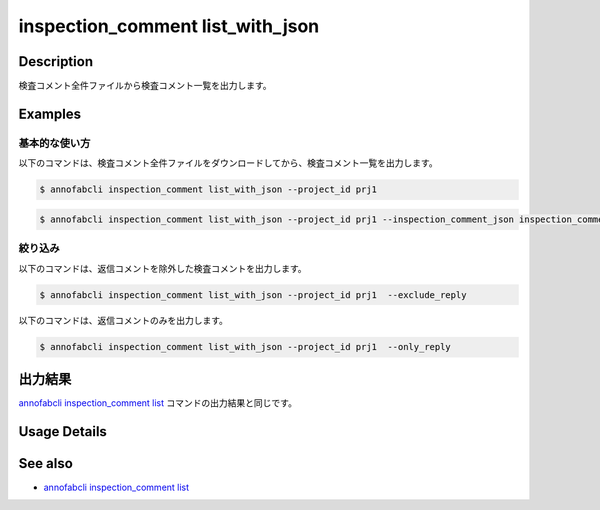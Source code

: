 ==========================================
inspection_comment list_with_json
==========================================

Description
=================================
検査コメント全件ファイルから検査コメント一覧を出力します。


Examples
=================================


基本的な使い方
--------------------------

以下のコマンドは、検査コメント全件ファイルをダウンロードしてから、検査コメント一覧を出力します。

.. code-block::

    $ annofabcli inspection_comment list_with_json --project_id prj1

.. code-block::

    $ annofabcli inspection_comment list_with_json --project_id prj1 --inspection_comment_json inspection_comment.json


絞り込み
--------------------------
以下のコマンドは、返信コメントを除外した検査コメントを出力します。

.. code-block::

    $ annofabcli inspection_comment list_with_json --project_id prj1  --exclude_reply


以下のコマンドは、返信コメントのみを出力します。

.. code-block::

    $ annofabcli inspection_comment list_with_json --project_id prj1  --only_reply





出力結果
=================================
`annofabcli inspection_comment list <../inspection_comment/list.html>`_ コマンドの出力結果と同じです。

Usage Details
=================================

.. argparse::
   :ref: annofabcli.inspection_comment.list_inspections_with_json.add_parser
   :prog: annofabcli inspection_comment list_with_json
   :nosubcommands:
   :nodefaultconst:


See also
=================================
* `annofabcli inspection_comment list <../inspection_comment/list.html>`_
